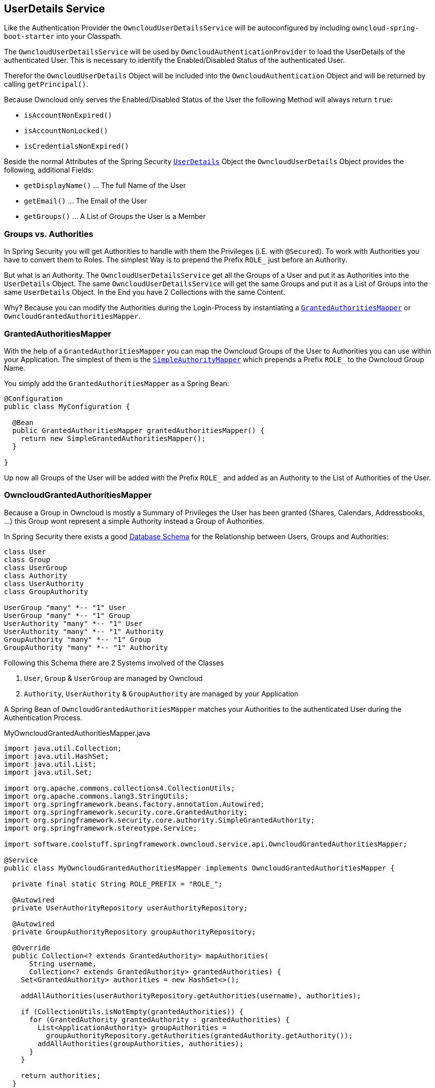 == UserDetails Service
Like the Authentication Provider the `OwncloudUserDetailsService` will be autoconfigured by including `owncloud-spring-boot-starter` into your Classpath.

The `OwncloudUserDetailsService` will be used by `OwncloudAuthenticationProvider` to load the UserDetails of the authenticated User. This is necessary to identify the Enabled/Disabled Status of the authenticated User.

Therefor the `OwncloudUserDetails` Object will be included into the `OwncloudAuthentication` Object and will be returned by calling `getPrincipal()`.

Because Owncloud only serves the Enabled/Disabled Status of the User the following Method will always return `true`:

* `isAccountNonExpired()`
* `isAccountNonLocked()`
* `isCredentialsNonExpired()`

Beside the normal Attributes of the Spring Security http://docs.spring.io/spring-security/site/docs/4.2.1.RELEASE/apidocs/org/springframework/security/core/userdetails/UserDetails.html[`UserDetails`] Object the `OwncloudUserDetails` Object provides the following, additional Fields:

* `getDisplayName()` ... The full Name of the User
* `getEmail()` ... The Email of the User
* `getGroups()` ... A List of Groups the User is a Member

=== Groups vs. Authorities
In Spring Security you will get Authorities to handle with them the Privileges (i.E. with `@Secured`). To work with Authorities you have to convert them to Roles. The simplest Way is to prepend the Prefix `ROLE_` just before an Authority.

But what is an Authority. The `OwncloudUserDetailsService` get all the Groups of a User and put it as Authorities into the `UserDetails` Object. The same `OwncloudUserDetailsService` will get the same Groups and put it as a List of Groups into the same `UserDetails` Object. In the End you have 2 Collections with the same Content.

Why? Because you can modify the Authorities during the Login-Process by instantiating a http://docs.spring.io/spring-security/site/docs/4.2.1.RELEASE/apidocs/org/springframework/security/core/authority/mapping/GrantedAuthoritiesMapper.html[`GrantedAuthoritiesMapper`] or `OwncloudGrantedAuthoritiesMapper`.

=== GrantedAuthoritiesMapper
With the help of a `GrantedAuthoritiesMapper` you can map the Owncloud Groups of the User to Authorities you can use within your Application. The simplest of them is the http://docs.spring.io/spring-security/site/docs/4.2.1.RELEASE/apidocs/org/springframework/security/core/authority/mapping/SimpleAuthorityMapper.html[`SimpleAuthorityMapper`] which prepends a Prefix `ROLE_` to the Owncloud Group Name.

You simply add the `GrantedAuthoritiesMapper` as a Spring Bean:
[source,java]
----
@Configuration
public class MyConfiguration {

  @Bean
  public GrantedAuthoritiesMapper grantedAuthoritiesMapper() {
    return new SimpleGrantedAuthoritiesMapper();
  }
  
}
----
Up now all Groups of the User will be added with the Prefix `ROLE_` and added as an Authority to the List of Authorities of the User.

=== OwncloudGrantedAuthoritiesMapper
Because a Group in Owncloud is mostly a Summary of Privileges the User has been granted (Shares, Calendars, Addressbooks, ...) this Group wont represent a simple Authority instead a Group of Authorities.

In Spring Security there exists a good http://docs.spring.io/spring-security/site/docs/current/reference/html/appendix-schema.html[Database Schema] for the Relationship between Users, Groups and Authorities:
[plantuml, diagram-classes, png]
....
class User
class Group
class UserGroup
class Authority
class UserAuthority
class GroupAuthority

UserGroup "many" *-- "1" User
UserGroup "many" *-- "1" Group
UserAuthority "many" *-- "1" User
UserAuthority "many" *-- "1" Authority
GroupAuthority "many" *-- "1" Group
GroupAuthority "many" *-- "1" Authority
....

Following this Schema there are 2 Systems involved of the Classes

. `User`, `Group` & `UserGroup` are managed by Owncloud
. `Authority`, `UserAuthority` & `GroupAuthority` are managed by your Application

A Spring Bean of `OwncloudGrantedAuthoritiesMapper` matches your Authorities to the authenticated User during the Authentication Process.
[source,java]
.MyOwncloudGrantedAuthoritiesMapper.java
----
import java.util.Collection;
import java.util.HashSet;
import java.util.List;
import java.util.Set;

import org.apache.commons.collections4.CollectionUtils;
import org.apache.commons.lang3.StringUtils;
import org.springframework.beans.factory.annotation.Autowired;
import org.springframework.security.core.GrantedAuthority;
import org.springframework.security.core.authority.SimpleGrantedAuthority;
import org.springframework.stereotype.Service;

import software.coolstuff.springframework.owncloud.service.api.OwncloudGrantedAuthoritiesMapper;

@Service
public class MyOwncloudGrantedAuthoritiesMapper implements OwncloudGrantedAuthoritiesMapper {

  private final static String ROLE_PREFIX = "ROLE_";

  @Autowired
  private UserAuthorityRepository userAuthorityRepository;

  @Autowired
  private GroupAuthorityRepository groupAuthorityRepository;

  @Override
  public Collection<? extends GrantedAuthority> mapAuthorities(
      String username,
      Collection<? extends GrantedAuthority> grantedAuthorities) {
    Set<GrantedAuthority> authorities = new HashSet<>();

    addAllAuthorities(userAuthorityRepository.getAuthorities(username), authorities);

    if (CollectionUtils.isNotEmpty(grantedAuthorities)) {
      for (GrantedAuthority grantedAuthority : grantedAuthorities) {
        List<ApplicationAuthority> groupAuthorities =
          groupAuthorityRepository.getAuthorities(grantedAuthority.getAuthority());
        addAllAuthorities(groupAuthorities, authorities);
      }
    }

    return authorities;
  }

  private void addAllAuthorities(
      Collection<ApplicationAuthority> applicationAuthorities,
      Set<GrantedAuthority> springSecurityAuthorities) {
    if (CollectionUtils.isEmpty(applicationAuthorities)) {
      return;
    }

    for (ApplicationAuthority applicationAuthority : applicationAuthorities) {
      GrantedAuthority springSecurityAuthority =
        new SimpleGrantedAuthority(applicationAuthority.getName());
      if (!StringUtils.startsWith(applicationAuthority.getName(), ROLE_PREFIX)) {
        springSecurityAuthority =
          new SimpleGrantedAuthority(ROLE_PREFIX + applicationAuthority.getName());
      }
      springSecurityAuthorities.add(springSecurityAuthority);
    }
  }

}
----
By the assumption that

* Class `ApplicationAuthority` simply returns the Authority by Method `getName()`
* Class `UserAuthorityRepository` returns a List of `ApplicationAuthority` by Method `getAuthorities(String username)`
* Class `GroupAuthorityRepository` returns a List of `ApplicationAuthority` by Method `getAuthorities(String groupname)`

this Class returns all Authorities for the Owncloud User `username` and its associated Groups (`authorities`).